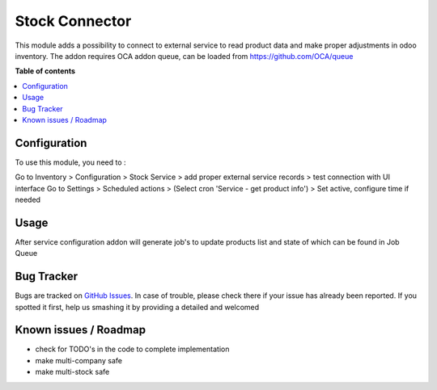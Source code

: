 =================
Stock Connector
=================


.. |badge1| image:: https://img.shields.io/badge/maturity-Production%2FStable-green.png
    :target: https://odoo-community.org/page/development-status
    :alt: Production/Stable
.. |badge2| image:: https://img.shields.io/badge/licence-AGPL--3-blue.png
    :target: http://www.gnu.org/licenses/agpl-3.0-standalone.html
    :alt: License: AGPL-3
.. |badge3| image:: https://img.shields.io/badge/github-OCA%2Faccount--payment-lightgray.png?logo=github
    :target: https://github.com/OCA/account-payment/tree/14.0/account_due_list
    :alt: OCA/account-payment
.. |badge4| image:: https://img.shields.io/badge/weblate-Translate%20me-F47D42.png
    :target: https://translation.odoo-community.org/projects/account-payment-14-0/account-payment-14-0-account_due_list
    :alt: Translate me on Weblate
.. |badge5| image:: https://img.shields.io/badge/runbot-Try%20me-875A7B.png
    :target: https://runbot.odoo-community.org/runbot/96/14.0
    :alt: Try me on Runbot

|badge1| |badge2| |badge3| |badge4| |badge5| 

This module adds a possibility to connect to external service to read product data and make proper adjustments in odoo inventory.
The addon requires OCA addon queue, can be loaded from https://github.com/OCA/queue

**Table of contents**

.. contents::
   :local:

Configuration
=============

To use this module, you need to :

Go to Inventory > Configuration > Stock Service > add proper external service records > test connection with UI interface
Go to Settings > Scheduled actions > (Select cron 'Service - get product info') > Set active, configure time if needed

Usage
=====

After service configuration addon will generate job's to update products list and state of which can be found in Job Queue

Bug Tracker
===========

Bugs are tracked on `GitHub Issues <https://github.com/vuwnevska/test_task/issues>`_.
In case of trouble, please check there if your issue has already been reported.
If you spotted it first, help us smashing it by providing a detailed and welcomed

Known issues / Roadmap
======================

* check for TODO's in the code to complete implementation
* make multi-company safe
* make multi-stock safe
